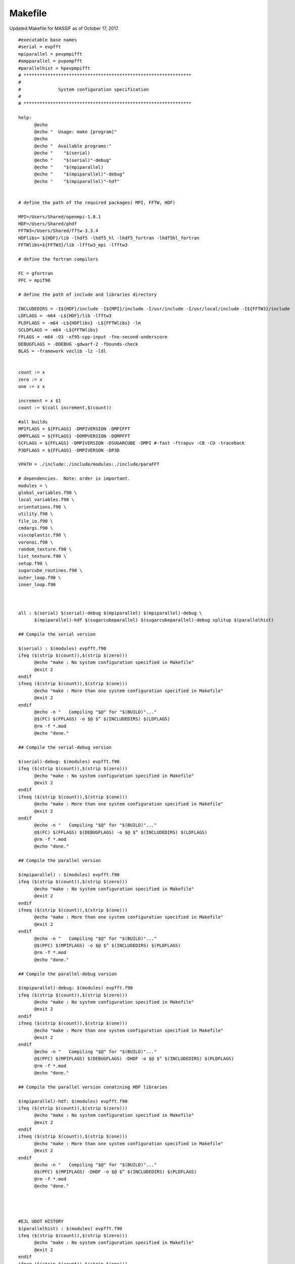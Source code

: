 

==============
Makefile
==============

Updated Makefile for MASSIF as of October 17, 2017. ::


  #executable base names
  #serial = evpfft
  mpiparallel = pevpmpifft
  #ompparallel = pvpompfft
  #parallelhist = hpevpmpifft
  # ***************************************************************
  #
  #              System configuration specification
  #
  # ***************************************************************

  help:
  	@echo
  	@echo "  Usage: make [program]"
  	@echo
  	@echo "  Available programs:"
  	@echo "    "$(serial)
  	@echo "    "$(serial)"-debug"
  	@echo "    "$(mpiparallel)
  	@echo "    "$(mpiparallel)"-debug"
  	@echo "    "$(mpiparallel)"-hdf"


  # define the path of the required packages( MPI, FFTW, HDF)

  MPI=/Users/Shared/openmpi-1.8.1
  HDF=/Users/Shared/phdf
  FFTW3=/Users/Shared/fftw-3.3.4
  HDFlibs= ${HDF}/lib -lhdf5 -lhdf5_hl -lhdf5_fortran -lhdf5hl_fortran
  FFTWlibs=${FFTW3}/lib -lfftw3_mpi -lfftw3

  # define the fortran compilers

  FC = gfortran
  PFC = mpif90

  # define the path of include and libraries directory

  INCLUDEDIRS = -I${HDF}/include -I${MPI}/include -I/usr/include -I/usr/local/include -I${FFTW3}/include
  LDFLAGS = -m64 -L${HDF}/lib -lfftw3
  PLDFLAGS = -m64 -L${HDFlibs} -L${FFTWlibs} -lm
  SCLDFLAGS = -m64 -L${FFTWlibs}
  FFLAGS = -m64 -O3 -xf95-cpp-input -fno-second-underscore
  DEBUGFLAGS = -DDEBUG -gdwarf-2 -fbounds-check
  BLAS = -framework veclib -lz -ldl


  count := x
  zero := x
  one := x x

  increment = x $1
  count := $(call increment,$(count))

  #all builds
  MPIFLAGS = ${FFLAGS} -DMPIVERSION -DMPIFFT
  OMPFLAGS = ${FFLAGS} -DOMPVERSION -DOMPFFT
  SCFLAGS = ${FFLAGS} -DMPIVERSION -DSUGARCUBE -DMPI #-fast -ftrapuv -CB -CU -traceback
  P3DFLAGS = ${FFLAGS} -DMPIVERSON -DP3D

  VPATH = ./include:./include/modules:./include/paraFFT

  # dependencies.  Note: order is important.
  modules = \
  global_variables.f90 \
  local_variables.f90 \
  orientations.f90 \
  utility.f90 \
  file_io.f90 \
  cmdargs.f90 \
  viscoplastic.f90 \
  voronoi.f90 \
  random_texture.f90 \
  list_texture.f90 \
  setup.f90 \
  sugarcube_routines.f90 \
  outer_loop.f90 \
  inner_loop.f90



  all : $(serial) $(serial)-debug $(mpiparallel) $(mpiparallel)-debug \
  	$(mpiparallel)-hdf $(sugarcubeparallel) $(sugarcubeparallel)-debug splitup $(parallelhist)

  ## Compile the serial version

  $(serial) : $(modules) evpfft.f90
  ifeq ($(strip $(count)),$(strip $(zero)))
  	@echo "make : No system configuration specified in Makefile"
  	@exit 2
  endif
  ifneq ($(strip $(count)),$(strip $(one)))
  	@echo "make : More than one system configuration specified in Makefile"
  	@exit 2
  endif
  	@echo -n "   Compiling "$@" for "$(BUILD)"..."
  	@$(FC) $(FFLAGS) -o $@ $^ $(INCLUDEDIRS) $(LDFLAGS)
  	@rm -f *.mod
  	@echo "done."

  ## Compile the serial-debug version

  $(serial)-debug: $(modules) evpfft.f90
  ifeq ($(strip $(count)),$(strip $(zero)))
  	@echo "make : No system configuration specified in Makefile"
  	@exit 2
  endif
  ifneq ($(strip $(count)),$(strip $(one)))
  	@echo "make : More than one system configuration specified in Makefile"
  	@exit 2
  endif
  	@echo -n "   Compiling "$@" for "$(BUILD)"..."
  	@$(FC) $(FFLAGS) $(DEBUGFLAGS) -o $@ $^ $(INCLUDEDIRS) $(LDFLAGS)
  	@rm -f *.mod
  	@echo "done."

  ## Compile the parallel version

  $(mpiparallel) : $(modules) evpfft.f90
  ifeq ($(strip $(count)),$(strip $(zero)))
  	@echo "make : No system configuration specified in Makefile"
  	@exit 2
  endif
  ifneq ($(strip $(count)),$(strip $(one)))
  	@echo "make : More than one system configuration specified in Makefile"
  	@exit 2
  endif
  	@echo -n "   Compiling "$@" for "$(BUILD)"..."
  	@$(PFC) $(MPIFLAGS) -o $@ $^ $(INCLUDEDIRS) $(PLDFLAGS)
  	@rm -f *.mod
  	@echo "done."

  ## Compile the parallel-debug varsion

  $(mpiparallel)-debug: $(modules) evpfft.f90
  ifeq ($(strip $(count)),$(strip $(zero)))
  	@echo "make : No system configuration specified in Makefile"
  	@exit 2
  endif
  ifneq ($(strip $(count)),$(strip $(one)))
  	@echo "make : More than one system configuration specified in Makefile"
  	@exit 2
  endif
  	@echo -n "   Compiling "$@" for "$(BUILD)"..."
  	@$(PFC) $(MPIFLAGS) $(DEBUGFLAGS) -DHDF -o $@ $^ $(INCLUDEDIRS) $(PLDFLAGS)
  	@rm -f *.mod
  	@echo "done."

  ## Compile the parallel version conatining HDF libraries

  $(mpiparallel)-hdf: $(modules) evpfft.f90
  ifeq ($(strip $(count)),$(strip $(zero)))
  	@echo "make : No system configuration specified in Makefile"
  	@exit 2
  endif
  ifneq ($(strip $(count)),$(strip $(one)))
  	@echo "make : More than one system configuration specified in Makefile"
  	@exit 2
  endif
  	@echo -n "   Compiling "$@" for "$(BUILD)"..."
  	@$(PFC) $(MPIFLAGS) -DHDF -o $@ $^ $(INCLUDEDIRS) $(PLDFLAGS)
  	@rm -f *.mod
  	@echo "done."




  #EJL UDOT HISTORY
  $(parallelhist) : $(modules) evpfft.f90
  ifeq ($(strip $(count)),$(strip $(zero)))
  	@echo "make : No system configuration specified in Makefile"
  	@exit 2
  endif
  ifneq ($(strip $(count)),$(strip $(one)))
  	@echo "make : More than one system configuration specified in Makefile"
  	@exit 2
  endif
  	@echo -n "   Compiling "$@" for "$(BUILD)"..."
  	@$(PFC) $(MPIFLAGS) -DHIST -o $@ $^ $(INCLUDEDIRS) $(PLDFLAGS)
  	@rm -f *.mod
  	@echo "done."




  clean:
  	@rm -f *.mod
  #	@rm -f $(serial) $(serial)-debug
  #	@rm -f $(mpiparallel) $(mpiparallel)-debug
  #	@rm -f $(ompparallel) $(ompparallel)-debug
  #	@rm -f $(sugarcubeparallel) $(sugarcubeparallel)-debug
  #	@rm -f splitup
